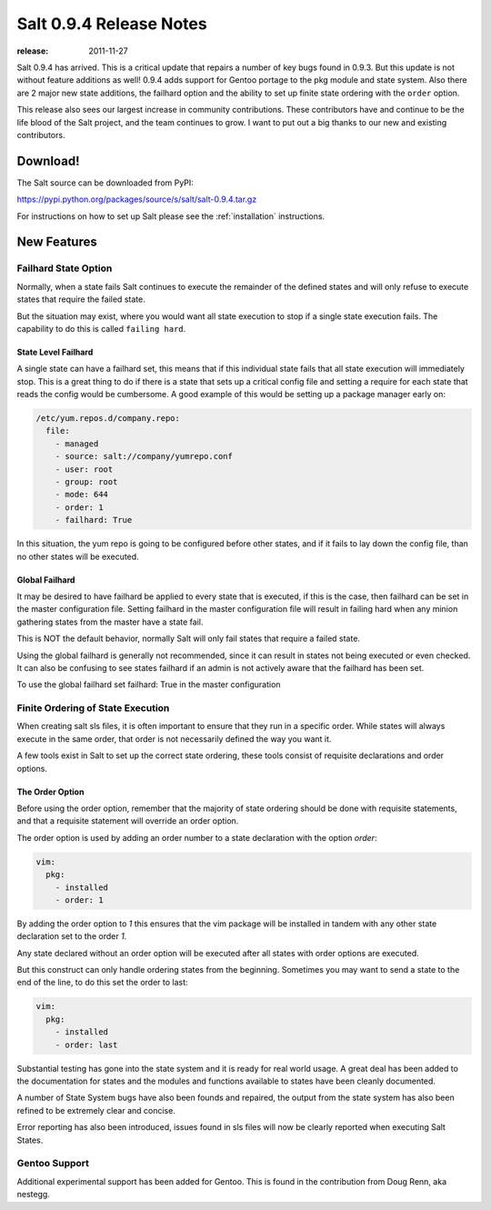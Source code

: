 ========================
Salt 0.9.4 Release Notes
========================

:release: 2011-11-27

Salt 0.9.4 has arrived. This is a critical update that repairs a number of
key bugs found in 0.9.3. But this update is not without feature additions
as well! 0.9.4 adds support for Gentoo portage to the pkg module and state
system. Also there are 2 major new state additions, the failhard option and
the ability to set up finite state ordering with the ``order`` option.

This release also sees our largest increase in community contributions.
These contributors have and continue to be the life blood of the Salt
project, and the team continues to grow. I want to put out a big thanks to
our new and existing contributors.

Download!
=========

The Salt source can be downloaded from PyPI:

https://pypi.python.org/packages/source/s/salt/salt-0.9.4.tar.gz

For instructions on how to set up Salt please see the :ref:`installation`
instructions.

New Features
============

Failhard State Option
---------------------

Normally, when a state fails Salt continues to execute the remainder of the
defined states and will only refuse to execute states that require the failed
state.

But the situation may exist, where you would want all state execution to stop
if a single state execution fails. The capability to do this is called
``failing hard``.

State Level Failhard
````````````````````

A single state can have a failhard set, this means that if this individual
state fails that all state execution will immediately stop. This is a great
thing to do if there is a state that sets up a critical config file and
setting a require for each state that reads the config would be cumbersome.
A good example of this would be setting up a package manager early on:

.. code-block:: yaml

    /etc/yum.repos.d/company.repo:
      file:
        - managed
        - source: salt://company/yumrepo.conf
        - user: root
        - group: root
        - mode: 644
        - order: 1
        - failhard: True

In this situation, the yum repo is going to be configured before other states,
and if it fails to lay down the config file, than no other states will be
executed.

Global Failhard
```````````````

It may be desired to have failhard be applied to every state that is executed,
if this is the case, then failhard can be set in the master configuration
file. Setting failhard in the master configuration file will result in failing
hard when any minion gathering states from the master have a state fail.

This is NOT the default behavior, normally Salt will only fail states that
require a failed state.

Using the global failhard is generally not recommended, since it can result
in states not being executed or even checked. It can also be confusing to
see states failhard if an admin is not actively aware that the failhard has
been set.

To use the global failhard set failhard: True in the master configuration

Finite Ordering of State Execution
----------------------------------

When creating salt sls files, it is often important to ensure that they run in
a specific order. While states will always execute in the same order, that
order is not necessarily defined the way you want it.

A few tools exist in Salt to set up the correct state ordering, these tools
consist of requisite declarations and order options.

The Order Option
````````````````

Before using the order option, remember that the majority of state ordering
should be done with requisite statements, and that a requisite statement
will override an order option.

The order option is used by adding an order number to a state declaration
with the option `order`:

.. code-block:: yaml

    vim:
      pkg:
        - installed
        - order: 1

By adding the order option to `1` this ensures that the vim package will be
installed in tandem with any other state declaration set to the order `1`.

Any state declared without an order option will be executed after all states
with order options are executed.

But this construct can only handle ordering states from the beginning.
Sometimes you may want to send a state to the end of the line, to do this
set the order to last:

.. code-block:: yaml

    vim:
      pkg:
        - installed
        - order: last

Substantial testing has gone into the state system and it is ready for real
world usage. A great deal has been added to the documentation for states and
the modules and functions available to states have been cleanly documented.

A number of State System bugs have also been founds and repaired, the output
from the state system has also been refined to be extremely clear and concise.

Error reporting has also been introduced, issues found in sls files will now
be clearly reported when executing Salt States.


Gentoo Support
--------------

Additional experimental support has been added for Gentoo. This is found in
the contribution from Doug Renn, aka nestegg.
